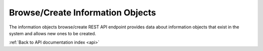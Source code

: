 .. _api-browse-create:

Browse/Create Information Objects
=================================

The information objects browse/create REST API endpoint provides data about
information objects that exist in the system and allows new ones to be
created.

.. http:get:: /api/informationobjects

   Summary of information object data.

   **Example request**:

   .. sourcecode:: http

      GET /api/informationobjects HTTP/1.1
      Host: example.com

   **Example response**:

   .. sourcecode:: http

      HTTP/1.1 200 OK
      Content-Type: application/json

    {
        "results": {
            "422": {
                "updatedAt": "2014-06-19T15:37:31Z",
                "parentId": "1",
                "hasDigitalObject": false,
                "sourceCulture": "en",
                "createdAt": "2014-06-19T15:37:31Z",
                "ancestors": [
                    "1"
                ],
                "i18n": {
                    "languages": [
                        "en"
                    ],
                    "en": {
                        "title": "EYfRJFWhiIb6zCdWQoyI"
                    }
                },
                "publicationStatusId": "159",
                "levelOfDescriptionId": "375",
                "slug": "eyfrjfwhiib6zcdwqoyi",
                "id": 422,
                "title": "EYfRJFWhiIb6zCdWQoyI"
            },
            "426": {
                "updatedAt": "2014-06-19T15:37:31Z",
                "parentId": "1",
                "hasDigitalObject": false,
                "sourceCulture": "en",
                "createdAt": "2014-06-19T15:37:31Z",
                "ancestors": [
                    "1"
                ],
                "i18n": {
                    "languages": [
                        "en"
                    ],
                    "en": {
                        "title": "Wd2yzFfOKsC5oBWsDU4e"
                    }
                },
                "publicationStatusId": "159",
                "levelOfDescriptionId": "375",
                "slug": "wd2yzffoksc5obwsdu4e",
                "id": 426,
                "title": "Wd2yzFfOKsC5oBWsDU4e"
            }
        },
        "facets": [ ],
        "total": 101
    }

   :query sort: field to sort on
   :query sort_direction: sort direction, either ``asc`` (ascending) or ``desc`` (descending)
   :query limit: number of information objects to return
   :query skip: number of information objects to skip (an offset in other words)
   :statuscode 200: no error

.. http:post:: /api/informationobjects

   Create an information object.

   **Example request**:

   .. sourcecode:: http

      POST /api/informationobjects HTTP/1.1
      Host: example.com

    {
        "title": "Book of Cats",
        "description": "This is a book about cats."
    }

   **Example response**:

   .. sourcecode:: http

      HTTP/1.1 200 OK
      Content-Type: application/json

    {
        "id": 652,
        "parent_id":1
    }

   :statuscode 200: no error

:ref:`Back to API documentation index <api>`
